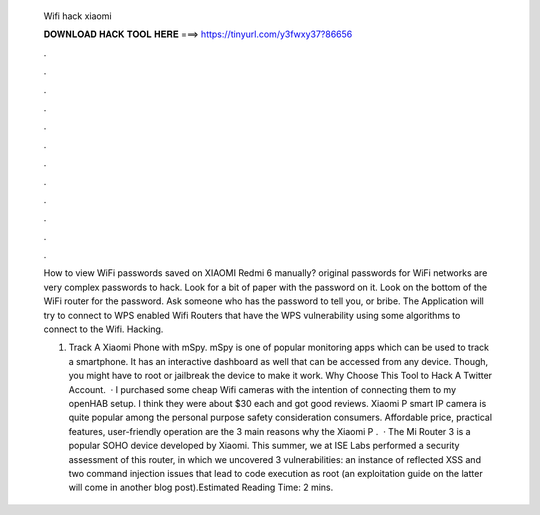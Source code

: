   Wifi hack xiaomi
  
  
  
  𝐃𝐎𝐖𝐍𝐋𝐎𝐀𝐃 𝐇𝐀𝐂𝐊 𝐓𝐎𝐎𝐋 𝐇𝐄𝐑𝐄 ===> https://tinyurl.com/y3fwxy37?86656
  
  
  
  .
  
  
  
  .
  
  
  
  .
  
  
  
  .
  
  
  
  .
  
  
  
  .
  
  
  
  .
  
  
  
  .
  
  
  
  .
  
  
  
  .
  
  
  
  .
  
  
  
  .
  
  How to view WiFi passwords saved on XIAOMI Redmi 6 manually? original passwords for WiFi networks are very complex passwords to hack. Look for a bit of paper with the password on it. Look on the bottom of the WiFi router for the password. Ask someone who has the password to tell you, or bribe. The Application will try to connect to WPS enabled Wifi Routers that have the WPS vulnerability using some algorithms to connect to the Wifi. Hacking.
  
  1. Track A Xiaomi Phone with mSpy. mSpy is one of popular monitoring apps which can be used to track a smartphone. It has an interactive dashboard as well that can be accessed from any device. Though, you might have to root or jailbreak the device to make it work. Why Choose This Tool to Hack A Twitter Account.  · I purchased some cheap Wifi cameras with the intention of connecting them to my openHAB setup. I think they were about $30 each and got good reviews. Xiaomi P smart IP camera is quite popular among the personal purpose safety consideration consumers. Affordable price, practical features, user-friendly operation are the 3 main reasons why the Xiaomi P .  · The Mi Router 3 is a popular SOHO device developed by Xiaomi. This summer, we at ISE Labs performed a security assessment of this router, in which we uncovered 3 vulnerabilities: an instance of reflected XSS and two command injection issues that lead to code execution as root (an exploitation guide on the latter will come in another blog post).Estimated Reading Time: 2 mins.
